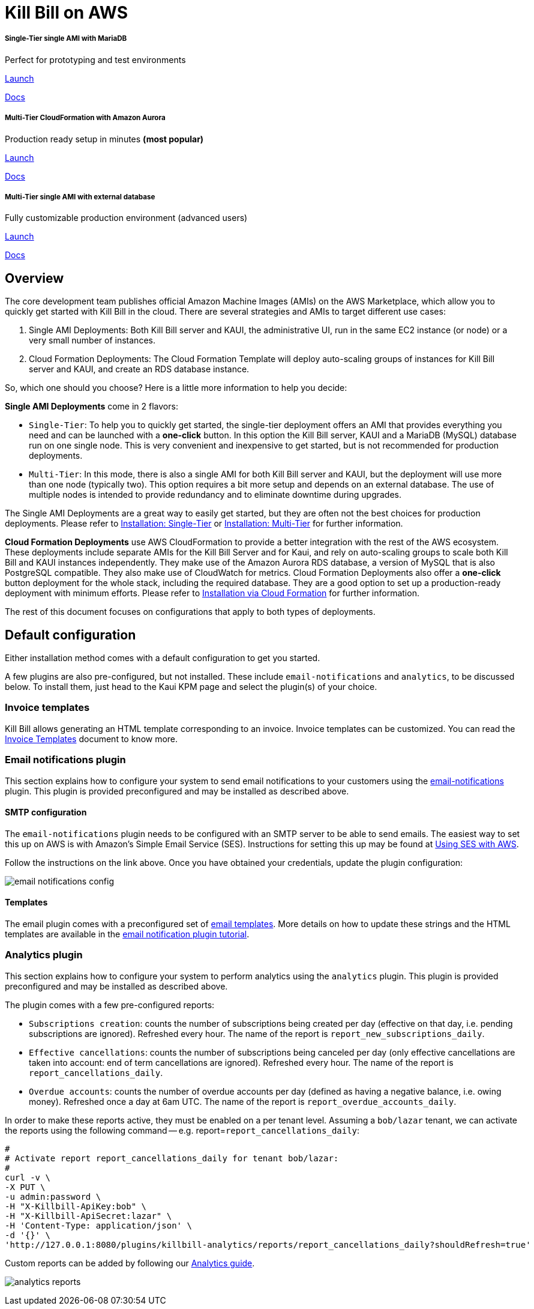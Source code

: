 = Kill Bill on AWS

++++
<div class="col-sm-8" style="max-width: 100%">
  <div id="cards" class="card text-center">
    <div class="card-group">
      <div class="card">
        <div class="card-body">
          <h5 class="card-title">Single-Tier single AMI with MariaDB</h5>
          <p class="card-text">Perfect for prototyping and test environments</p>
          <a href="https://aws.amazon.com/marketplace/pp/B083LYVG9H?ref=_ptnr_doclanding_" onclick="getOutboundLink('https://aws.amazon.com/marketplace/pp/B083LYVG9H?ref=_ptnr_doclanding_'); return false;" class="btn btn-primary">Launch</a>
          <p class="card-text"><a href="https://docs.killbill.io/latest/aws-singletier.html">Docs</a></p>
        </div>
      </div>
      <div class="card">
        <div class="card-body">
          <h5 class="card-title">Multi-Tier CloudFormation with Amazon Aurora</h5>
          <p class="card-text">Production ready setup in minutes <strong>(most popular)</strong></p>
          <a href="https://aws.amazon.com/marketplace/pp/prodview-nochv5omslmds?ref=_ptnr_doc_" onclick="getOutboundLink('https://aws.amazon.com/marketplace/pp/prodview-nochv5omslmds?ref=_ptnr_doclanding_'); return false;" class="btn btn-primary">Launch</a>
          <p class="card-text"><a href="https://docs.killbill.io/latest/aws-cf.html">Docs</a></p>
        </div>
      </div>
      <div class="card">
        <div class="card-body">
          <h5 class="card-title">Multi-Tier single AMI with external database</h5>
          <p class="card-text">Fully customizable production environment (advanced users)</p>
          <a href="https://aws.amazon.com/marketplace/pp/B083LYVG9H?ref=_ptnr_doclanding_" onclick="getOutboundLink('https://aws.amazon.com/marketplace/pp/B083LYVG9H?ref=_ptnr_doclanding_'); return false;" class="btn btn-primary">Launch</a>
          <p class="card-text"><a href="https://docs.killbill.io/latest/aws-multitier.html">Docs</a></p>
        </div>
      </div>
    </div>
  </div>
</div>
++++

== Overview

The core development team publishes official Amazon Machine Images (AMIs) on the AWS Marketplace, which allow you to quickly get started with Kill Bill in the cloud. There are several strategies and AMIs to target different use cases:

1. Single AMI Deployments: Both Kill Bill server and KAUI, the administrative UI, run in the same EC2 instance (or node) or a very small number of instances.
2. Cloud Formation Deployments: The Cloud Formation Template will deploy auto-scaling groups of instances for Kill Bill server and KAUI, and create an RDS database instance.

So, which one should you choose? Here is a little more information to help you decide:


**Single AMI Deployments** come in 2 flavors:

* `Single-Tier`: To help you to quickly get started, the single-tier deployment offers an AMI that provides everything you need and can be launched with a **one-click** button. In this option the Kill Bill server, KAUI and a MariaDB (MySQL) database run on one single node. This is very convenient and inexpensive to get started, but is not recommended for production deployments.
* `Multi-Tier`: In this mode, there is also a single AMI for both Kill Bill server and KAUI, but the deployment will use more than one node (typically two). This option requires a bit more setup and depends on an external database. The use of multiple nodes is intended to provide redundancy and to eliminate downtime during upgrades.

The Single AMI Deployments are a great way to easily get started, but they are often not the best choices for production deployments. Please refer to https://docs.killbill.io/latest/aws-singletier.html[Installation: Single-Tier] or https://docs.killbill.io/latest/aws-multitier.html[Installation: Multi-Tier] for further information.

**Cloud Formation Deployments** use AWS CloudFormation to provide a better integration with the rest of the AWS ecosystem. These deployments include separate AMIs for the Kill Bill Server and for Kaui, and rely on auto-scaling groups to scale both Kill Bill and KAUI instances independently. They make use of the Amazon Aurora RDS database, a version of MySQL that is also PostgreSQL compatible. They also make use of CloudWatch for metrics.
Cloud Formation Deployments also offer a **one-click** button deployment for the whole stack, including the required database. They are a good option to set up a production-ready deployment with minimum efforts. Please refer to https://docs.killbill.io/latest/aws-cf.html[Installation via Cloud Formation] for further information.

The rest of this document focuses on configurations that apply to both types of deployments.

== Default configuration

Either installation method comes with a default configuration to get you started.

A few plugins are also pre-configured, but not installed. These include `email-notifications` and `analytics`, to be discussed below. To install them, just head to the Kaui KPM page and select the plugin(s) of your choice.

=== Invoice templates

Kill Bill allows generating an HTML template corresponding to an invoice. Invoice templates can be customized. You can read the https://docs.killbill.io/latest/invoice_templates.html[Invoice Templates] document to know more.

=== Email notifications plugin

This section explains how to configure your system to send email notifications to your customers using the https://github.com/killbill/killbill-email-notifications-plugin[email-notifications] plugin. This plugin is provided preconfigured and may be installed as described above.

==== SMTP configuration

The `email-notifications` plugin needs to be configured with an SMTP server to be able to send emails. The easiest way to set this up on AWS is with  Amazon's Simple Email Service (SES). Instructions for setting this up may be found at https://docs.killbill.io/latest/using-ses-with-aws.html[Using SES with AWS].

Follow the instructions on the link above. Once you have obtained your credentials, update the plugin configuration:

image:https://github.com/killbill/killbill-docs/raw/v3/userguide/assets/aws/email-notifications_config.png[align=center]

==== Templates

The email plugin comes with a preconfigured set of https://docs.killbill.io/latest/email-notification-plugin.html#_default_templates[email templates]. More details on how to update these strings and the HTML templates are available in the https://docs.killbill.io/latest/email-notification-plugin.html[email notification plugin tutorial].

=== Analytics plugin

This section explains how to configure your system to perform analytics using the `analytics` plugin. This plugin is provided preconfigured and may be installed as described above.


The plugin comes with a few pre-configured reports:

* `Subscriptions creation`: counts the number of subscriptions being created per day (effective on that day, i.e. pending subscriptions are ignored). Refreshed every hour. The name of the report is `report_new_subscriptions_daily`.
* `Effective cancellations`: counts the number of subscriptions being canceled per day (only effective cancellations are taken into account: end of term cancellations are ignored). Refreshed every hour. The name of the report is `report_cancellations_daily`.
* `Overdue accounts`: counts the number of overdue accounts per day (defined as having a negative balance, i.e. owing money). Refreshed once a day at 6am UTC. The name of the report is `report_overdue_accounts_daily`.

In order to make these reports active, they must be enabled on a per tenant level. Assuming a `bob/lazar` tenant, we can activate the reports using the following command -- e.g. report=`report_cancellations_daily`:

```
#
# Activate report report_cancellations_daily for tenant bob/lazar:
#
curl -v \
-X PUT \
-u admin:password \
-H "X-Killbill-ApiKey:bob" \
-H "X-Killbill-ApiSecret:lazar" \
-H 'Content-Type: application/json' \
-d '{}' \
'http://127.0.0.1:8080/plugins/killbill-analytics/reports/report_cancellations_daily?shouldRefresh=true'
```

Custom reports can be added by following our https://docs.killbill.io/latest/userguide_analytics.html[Analytics guide].

image:https://github.com/killbill/killbill-docs/raw/v3/userguide/assets/aws/analytics_reports.png[align=center]
